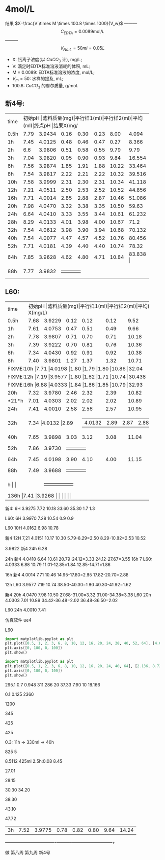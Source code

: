 * 4mol/L
结果 $X=\frac{V \times M \times 100.8 \times 1000}{V_w}$ --------- \[C_{EDTA} = 0.0089 \text{mol}/L\] --------- \[V_{No.4} = 50 ml = 0.05L\]
- X: 钙离子浓度(以 $CaCO_3$ 计), mg/L;
- V: 滴定时EDTA标准溶液消耗的体积, mL;
- M = 0.0089: EDTA标准溶液的浓度, mol/L;
- $V_m = 50$: 水样的提及, mL;
- 100.8: $CaCO_{3}$ 的摩尔质量, g/mol.
** 新4号:
+--------+--------+-----------+----------+----------+--------+--------+--------------+
|time    |初始pH   |滤料质量(mg)|平行样1(ml)|平行样2(ml)|平均(ml)|终点pH   |结果X(mg/L)    |
+--------+--------+-----------+----------+----------+--------+--------+--------------+
|0.5h    |7.79    |3.9434     |0.16      |0.30      |0.23    |8.00    |4.094         |
+--------+--------+-----------+----------+----------+--------+--------+--------------+
|1h      |7.45    |4.0125     |0.48      |0.46      |0.47    |0.27    |8.366         |
+--------+--------+-----------+----------+----------+--------+--------+--------------+
|2h      |6.6     |3.9806     |0.51      |0.58      |0.55    |9.79    |9.79          |
+--------+--------+-----------+----------+----------+--------+--------+--------------+
|3h      |7.04    |3.9820     |0.95      |0.90      |0.93    |9.84    |16.554        |
+--------+--------+-----------+----------+----------+--------+--------+--------------+
|6h      |7.56    |3.9874     |1.85      |1.91      |1.88    |10.22   |33.464        |
+--------+--------+-----------+----------+----------+--------+--------+--------------+
|8h      |7.54    |3.9817     |2.22      |2.21      |2.22    |10.32   |39.516        |
+--------+--------+-----------+----------+----------+--------+--------+--------------+
|10h     |7.58    |3.9999     |2.31      |2.30      |2.31    |10.34   |41.118        |
+--------+--------+-----------+----------+----------+--------+--------+--------------+
|12h     |7.21    |4.0511     |2.50      |2.53      |2.52    |10.52   |44.856        |
+--------+--------+-----------+----------+----------+--------+--------+--------------+
|16h     |7.71    |4.0014     |2.85      |2.88      |2.87    |10.46   |51.086        |
+--------+--------+-----------+----------+----------+--------+--------+--------------+
|20h     |7.98    |4.0470     |3.32      |3.38      |3.35    |10.50   |59.63         |
+--------+--------+-----------+----------+----------+--------+--------+--------------+
|24h     |6.64    |4.0410     |3.33      |3.55      |3.44    |10.61   |61.232        |
+--------+--------+-----------+----------+----------+--------+--------+--------------+
|28h     |8.29    |4.0133     |4.01      |3.98      |4.00    |10.67   |71.2          |
+--------+--------+-----------+----------+----------+--------+--------+--------------+
|32h     |7.54    |4.0612     |3.98      |3.90      |3.94    |10.68   |70.132        |
+--------+--------+-----------+----------+----------+--------+--------+--------------+
|40h     |7.54    |4.0077     |4.47      |4.57      |4.52    |10.76   |80.456        |
+--------+--------+-----------+----------+----------+--------+--------+--------------+
|52h     |7.71    |4.0181     |4.39      |4.40      |4.40    |10.74   |78.32         |
+--------+--------+-----------+----------+----------+--------+--------+--------------+
|64h     |7.85    |3.9628     |4.62      |4.80      |4.71    |10.84   |83.838       |
+--------+--------+-----------+----------+----------+--------+--------+--------------+
|88h     |7.77    |3.9832     |      |      |    |   |         |
+--------+--------+-----------+----------+----------+--------+--------+--------------+

** L60:
+--------+--------+-----------+----------+----------+--------+--------+--------------+
|time    |初始pH   |滤料质量(mg)|平行样1(ml)|平行样2(ml)|平均(ml)|终点pH   |结果X(mg/L)    |
+--------+--------+-----------+----------+----------+--------+--------+--------------+
|0.5h    |7.68    |3.9229     |0.12      |0.12      |0.12    |9.52    |2.136         |
+--------+--------+-----------+----------+----------+--------+--------+--------------+
|1h      |7.61    |4.0753     |0.47      |0.51      |0.49    |9.66    |8.722         |
+--------+--------+-----------+----------+----------+--------+--------+--------------+
|2h      |7.78    |3.9807     |0.71      |0.70      |0.71    |10.18   |12.638        |
+--------+--------+-----------+----------+----------+--------+--------+--------------+
|3h      |7.39    |3.9222     |0.70      |0.81      |0.76    |10.36   |13.528        |
+--------+--------+-----------+----------+----------+--------+--------+--------------+
|6h      |7.34    |4.0430     |0.92      |0.91      |0.92    |10.38   |16.376        |
+--------+--------+-----------+----------+----------+--------+--------+--------------+
|8h      |7.40    |3.9801     |1.27      |1.37      |1.32    |10.71   |23.496        |
+--------+--------+-----------+----------+----------+--------+--------+--------------+
|FIXME:10h     |7.71    |4.0198     |1.80      |1.79      |1.80    |10.86   |32.04         |
+--------+--------+-----------+----------+----------+--------+--------+--------------+
|FIXME:12h     |7.19    |3.9577     |1.80      |1.62      |1.71    |10.74   |30.438        |
+--------+--------+-----------+----------+----------+--------+--------+--------------+
|FIXME:16h     |6.88    |4.0333     |1.84      |1.86      |1.85    |10.79   |32.93         |
+--------+--------+-----------+----------+----------+--------+--------+--------------+
|20h     |7.32    |3.9780     |2.46      |2.32      |2.39    |10.82   |42.542        |
+--------+--------+-----------+----------+----------+--------+--------+--------------+
|*21*h   |7.01    |4.0303     |2.02      |2.02      |2.02    |10.89   |35.956        |
+--------+--------+-----------+----------+----------+--------+--------+--------------+
|24h     |7.41    |4.0010     |2.58      |2.56      |2.57    |10.95   |45.746        |
+--------+--------+-----------+----------+----------+--------+--------+--------------+
|32h     |7.34     |4.0132     |2.89     |2.87      |2.88    |11.00   |51.086        |
+--------+--------+-----------+----------+----------+--------+--------+--------------+
|40h     |7.65    |3.9898     |3.03      |3.12      |3.08    |11.04   |54.824        |
+--------+--------+-----------+----------+----------+--------+--------+--------------+
|52h     |7.86    |3.9730     |      |      |    |   |        |
+--------+--------+-----------+----------+----------+--------+--------+--------------+
|64h     |7.45    |4.0198     |3.90      |4.10      |4.00    |11.15   |71.2        |
+--------+--------+-----------+----------+----------+--------+--------+--------------+
|88h     |7.49    |3.9688     |      |      |    |   |        |
+--------+--------+-----------+----------+----------+--------+--------+--------------+
|h     |    |     |      |      |    |   |        |
+--------+--------+-----------+----------+----------+--------+--------+--------------+
|136h     |7.41    |3.9268     |      |      |    |   |        |
+--------+--------+-----------+----------+----------+--------+--------+--------------+


新4: 6H 3.9275 7.72 10.18 33.60 35.30 1.7 1.3

L60: 6H 3.9970 7.28 10.54 0.9 0.9

L60 10H 4.0162 6.98 10.78

新4 12H 7,21  4.0151 10.17 10.30 5.79-8.29=2.50 8.29-10.82=2.53 10.52

3.9822 新4 24h 6.28

24h 新4 4.0410 6.64 10.61 20.79-24.12=3.33 24.12-27.67=3.55
16h 7 L60: 4.0333  6.88 10.79 11.01-12.85=1.84 12.85-14.71=1.86

16h 新4 4.0014 7.71 10.46 14.95-17.80=2.85 17.82-20.70=2.88

12h L60 3.9577 7.19 10.74 38.50-40.30=1.80 40.30-41.92=1.62

新4 20h 4.0470 7.98 10.50 27.68-31.00=3.32 31.00-34.38=3.38
L60 20h 4.0303 7.01 10.89 34.42-36.48=2.02 36.48-36.50=2.02

L60 24h 4.0010 7.41

仿真软件 ue4

L60

#+BEGIN_SRC python
import matplotlib.pyplot as plt
plt.plot([0.5, 1, 2, 3, 6, 8, 10, 12, 16, 20, 24, 28, 40, 52, 64], [4.094, 8.366, 9.79, 16.554, 33.364, 39.516, 41.118, 44.856, 51.086, 59.63, 61.232, 71.2, 80.456, 78.32, 83.838], 'ro')
plt.axis([0, 100, 0, 100])
plt.show()
#+END_SRC

#+RESULTS:
: None

#+begin_src python
import matplotlib.pyplot as plt
plt.plot([0.5, 1, 2, 3, 6, 8, 10, 12, 16, 20, 24, 40, 64], [2.136, 8.722, 12.638, 13.528, 16.376, 23.496, 32.04, 30.438, 32.93, 35.956, 45.746, 54.824, 71.2], 'ro')
plt.axis([0, 100, 0, 100])
plt.show()
#+END_SRC

#+RESULTS:
: None

295.1
0.7 0.948 311.286
20 37.33 7.90
10 18.166

0.1 0.125 2360


1200

345

425

425

0.3: 11h -> 330ml -> 40h

825 5


8.5112 425ml 2.5h:0.08 8.45


27.01

28.15

30.30
34.20

38.30

43.10

47.72
# |FIXME:64h     |7.81    |3.9966     |3.72      |3.69      |3.71    |10.68   |66.038        |
# +--------+--------+-----------+----------+----------+--------+--------+--------------+
|3h      |7.52    |3.9775     |0.78      |0.82      |0.80    |9.64    |14.24         |
+--------+--------+-----------+----------+----------+--------+--------+--------------+
# |2h-V2   |7.17    |4.0378     |0.67      |0.69      |0.68    |9.59    |              |
# +--------+--------+-----------+----------+----------+--------+--------+--------------+

做
第八周
第九周 新4号
